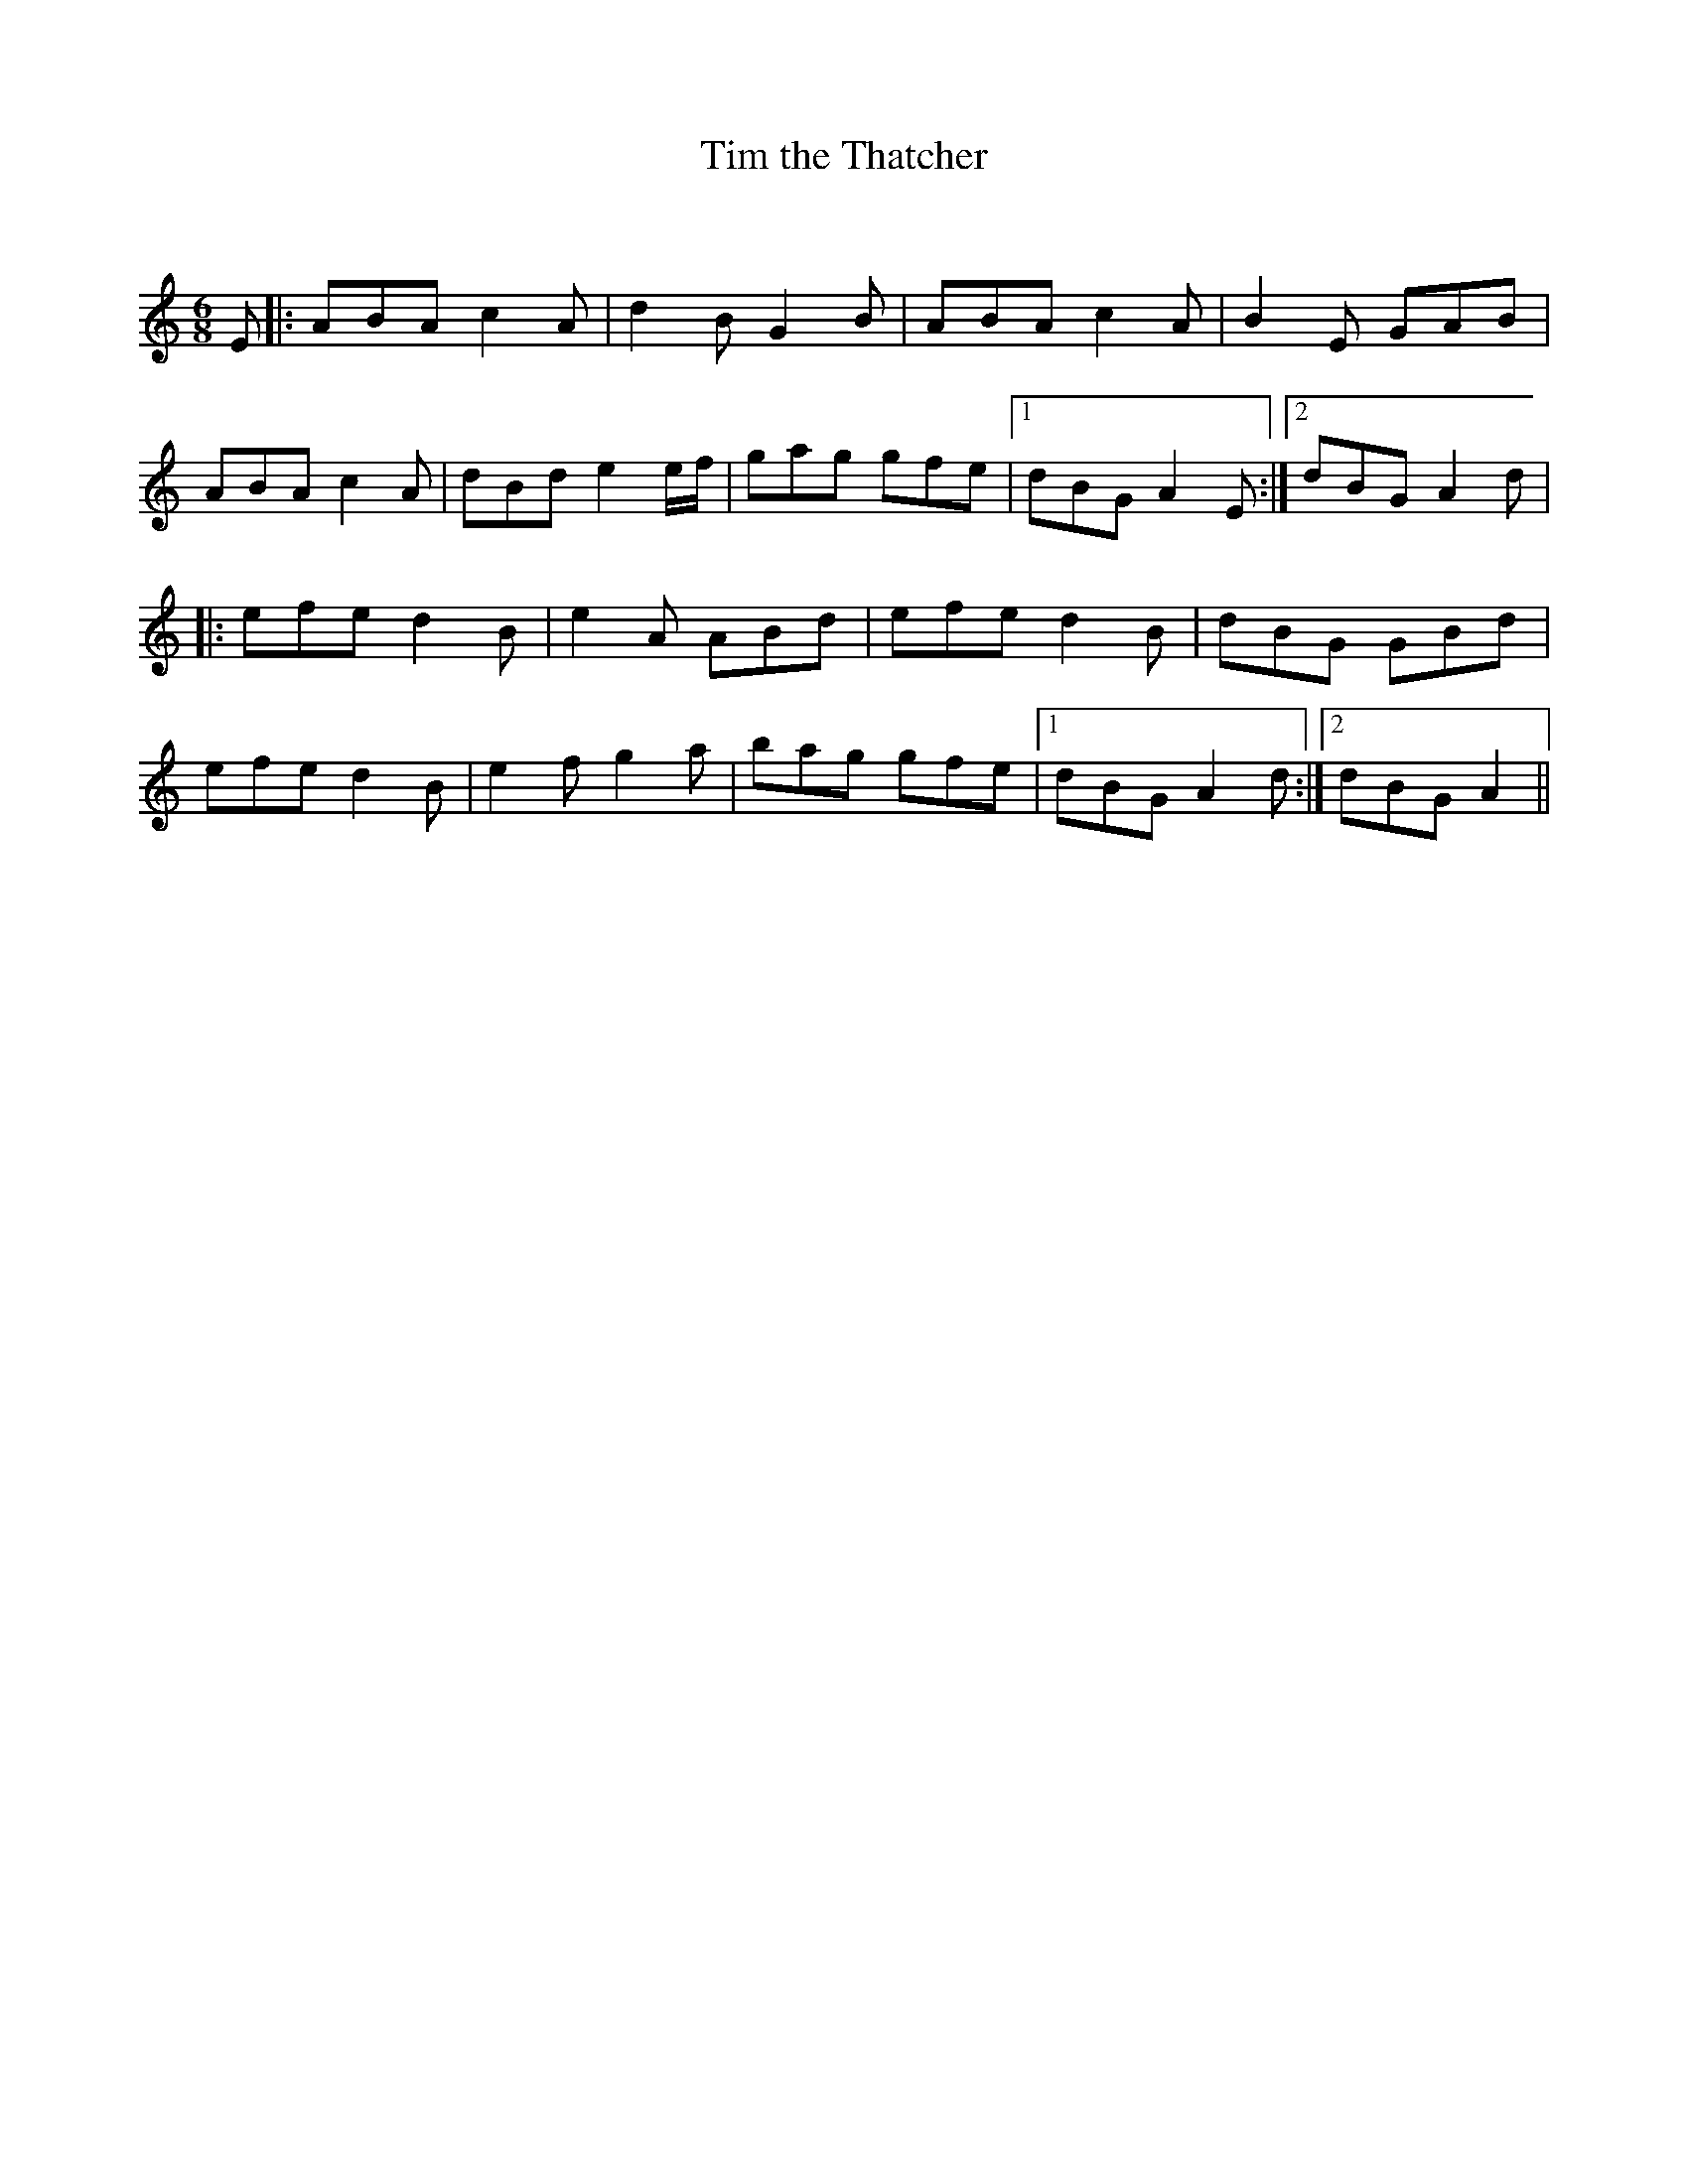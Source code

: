 X:1
T: Tim the Thatcher
C:
R:Jig
Q:180
K:Am
M:6/8
L:1/16
E2|:A2B2A2 c4A2|d4B2 G4B2|A2B2A2 c4A2|B4E2 G2A2B2|
A2B2A2 c4A2|d2B2d2 e4ef|g2a2g2 g2f2e2|1d2B2G2 A4E2:|2d2B2G2 A4d2|
|:e2f2e2 d4B2|e4A2 A2B2d2|e2f2e2 d4B2|d2B2G2 G2B2d2|
e2f2e2 d4B2|e4f2 g4a2|b2a2g2 g2f2e2|1d2B2G2 A4d2:|2d2B2G2 A4||
